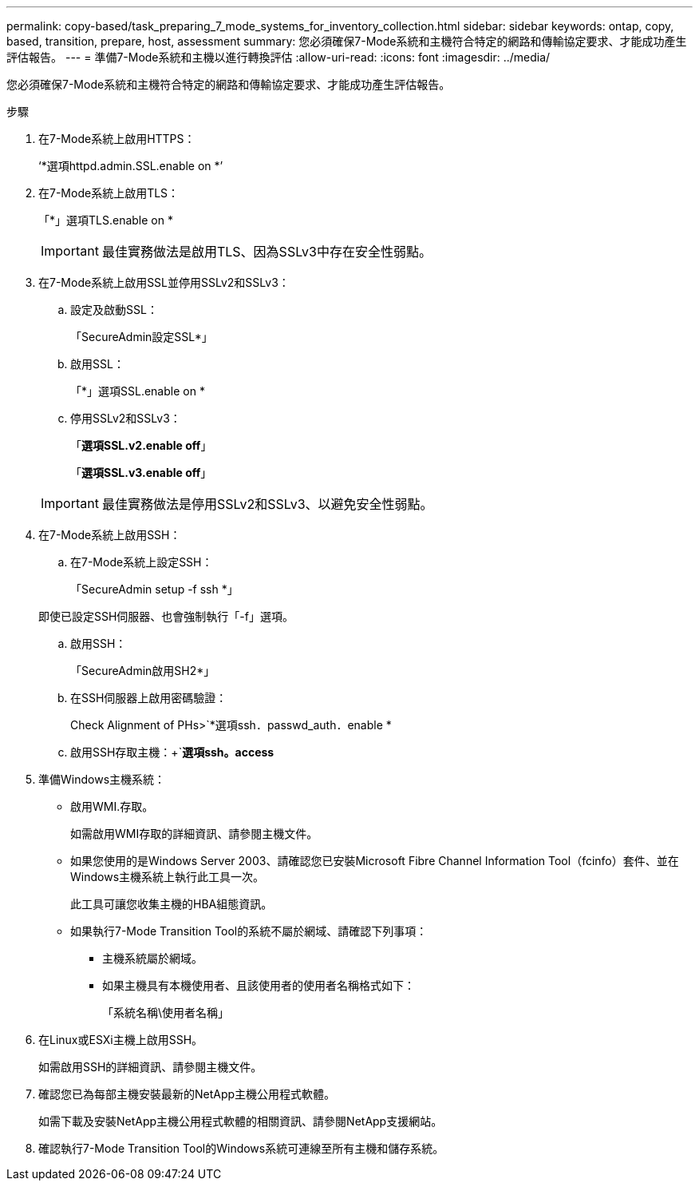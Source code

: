 ---
permalink: copy-based/task_preparing_7_mode_systems_for_inventory_collection.html 
sidebar: sidebar 
keywords: ontap, copy, based, transition, prepare, host, assessment 
summary: 您必須確保7-Mode系統和主機符合特定的網路和傳輸協定要求、才能成功產生評估報告。 
---
= 準備7-Mode系統和主機以進行轉換評估
:allow-uri-read: 
:icons: font
:imagesdir: ../media/


[role="lead"]
您必須確保7-Mode系統和主機符合特定的網路和傳輸協定要求、才能成功產生評估報告。

.步驟
. 在7-Mode系統上啟用HTTPS：
+
‘*選項httpd.admin.SSL.enable on *’

. 在7-Mode系統上啟用TLS：
+
「*」選項TLS.enable on *

+

IMPORTANT: 最佳實務做法是啟用TLS、因為SSLv3中存在安全性弱點。

. 在7-Mode系統上啟用SSL並停用SSLv2和SSLv3：
+
.. 設定及啟動SSL：
+
「SecureAdmin設定SSL*」

.. 啟用SSL：
+
「*」選項SSL.enable on *

.. 停用SSLv2和SSLv3：
+
「*選項SSL.v2.enable off*」

+
「*選項SSL.v3.enable off*」

+

IMPORTANT: 最佳實務做法是停用SSLv2和SSLv3、以避免安全性弱點。



. 在7-Mode系統上啟用SSH：
+
.. 在7-Mode系統上設定SSH：
+
「SecureAdmin setup -f ssh *」

+
即使已設定SSH伺服器、也會強制執行「-f」選項。

.. 啟用SSH：
+
「SecureAdmin啟用SH2*」

.. 在SSH伺服器上啟用密碼驗證：
+
Check Alignment of PHs>`*選項ssh．passwd_auth．enable *

.. 啟用SSH存取主機：+`*選項ssh。access*


. 準備Windows主機系統：
+
** 啟用WMI.存取。
+
如需啟用WMI存取的詳細資訊、請參閱主機文件。

** 如果您使用的是Windows Server 2003、請確認您已安裝Microsoft Fibre Channel Information Tool（fcinfo）套件、並在Windows主機系統上執行此工具一次。
+
此工具可讓您收集主機的HBA組態資訊。

** 如果執行7-Mode Transition Tool的系統不屬於網域、請確認下列事項：
+
*** 主機系統屬於網域。
*** 如果主機具有本機使用者、且該使用者的使用者名稱格式如下：
+
「系統名稱\使用者名稱」





. 在Linux或ESXi主機上啟用SSH。
+
如需啟用SSH的詳細資訊、請參閱主機文件。

. 確認您已為每部主機安裝最新的NetApp主機公用程式軟體。
+
如需下載及安裝NetApp主機公用程式軟體的相關資訊、請參閱NetApp支援網站。

. 確認執行7-Mode Transition Tool的Windows系統可連線至所有主機和儲存系統。

